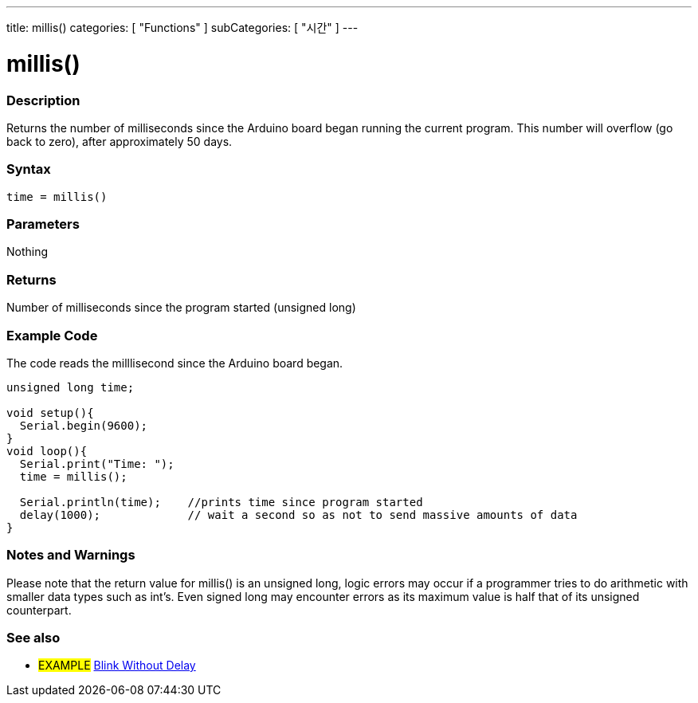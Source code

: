 ---
title: millis()
categories: [ "Functions" ]
subCategories: [ "시간" ]
---





= millis()


// OVERVIEW SECTION STARTS
[#overview]
--

[float]
=== Description
Returns the number of milliseconds since the Arduino board began running the current program. This number will overflow (go back to zero), after approximately 50 days.
[%hardbreaks]


[float]
=== Syntax
`time = millis()`


[float]
=== Parameters
Nothing

[float]
=== Returns
Number of milliseconds since the program started (unsigned long)

--
// OVERVIEW SECTION ENDS




// HOW TO USE SECTION STARTS
[#howtouse]
--

[float]
=== Example Code
// Describe what the example code is all about and add relevant code   ►►►►► THIS SECTION IS MANDATORY ◄◄◄◄◄
The code reads the milllisecond since the Arduino board began.

[source,arduino]
----
unsigned long time;

void setup(){
  Serial.begin(9600);
}
void loop(){
  Serial.print("Time: ");
  time = millis();

  Serial.println(time);    //prints time since program started
  delay(1000);             // wait a second so as not to send massive amounts of data
}
----
[%hardbreaks]

[float]
=== Notes and Warnings
Please note that the return value for millis() is an unsigned long, logic errors may occur if a programmer tries to do arithmetic with smaller data types such as int's. Even signed long may encounter errors as its maximum value is half that of its unsigned counterpart.

--
// HOW TO USE SECTION ENDS


// SEE ALSO SECTION
[#see_also]
--

[float]
=== See also

[role="example"]
* #EXAMPLE# http://arduino.cc/en/Tutorial/BlinkWithoutDelay[Blink Without Delay]

--
// SEE ALSO SECTION ENDS

